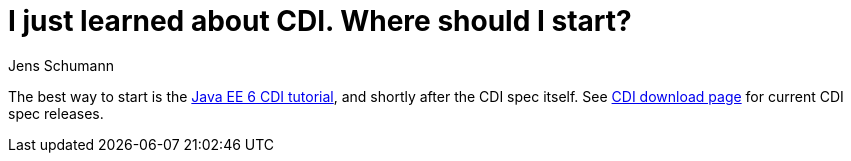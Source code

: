 = I just learned about CDI. Where should I start?
Jens Schumann

The best way to start is the http://docs.oracle.com/javaee/6/tutorial/doc/gjbnr.html[Java EE 6 CDI tutorial], and shortly after the CDI spec itself. See link:/download[CDI download page] for current CDI spec releases.
